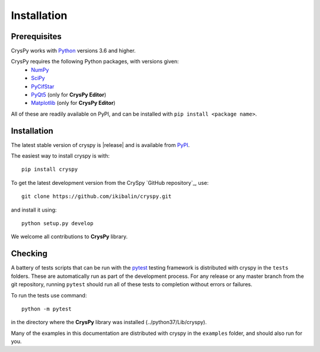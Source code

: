 ====================================
Installation
====================================

.. _CrysPy GitHub repository : https://github.com/ikibalin/cryspy
.. _numpy:  http://numpy.org/
.. _scipy:  https://scipy.org/scipylib/index.html
.. _pycifstar:  https://pypi.org/project/pycifstar/
.. _pyqt5:  https://www.riverbankcomputing.com/software/pyqt/download5
.. _matplotlib:  https://matplotlib.org/
.. _sphinx: https://www.sphinx-doc.org
.. _python:  https://python.org
.. _pytest: https://pytest.org/


Prerequisites
~~~~~~~~~~~~~~~

CrysPy works with `Python`_ versions 3.6 and higher.

CrysPy requires the following Python packages, with versions given:
   * `NumPy`_
   * `SciPy`_
   * `PyCifStar`_
   * `PyQt5`_ (only for **CrysPy Editor**)
   * `Matplotlib`_ (only for **CrysPy Editor**)

All of these are readily available on PyPI, and can be installed
with ``pip install <package name>``.

Installation
~~~~~~~~~~~~~~~~~

The latest stable version of cryspy is |release| and is available from `PyPI
<https://pypi.python.org/pypi/cryspy/>`_. 

The easiest way to install cryspy is with::

    pip install cryspy

To get the latest development version from the CrySpy `GitHub repository`_, use::

   git clone https://github.com/ikibalin/cryspy.git

and install it using::

   python setup.py develop

We welcome all contributions to **CrysPy** library. 

Checking 
~~~~~~~~~~~~~~~~~

A battery of tests scripts that can be run with the `pytest`_ testing framework
is distributed with cryspy in the ``tests`` folders. These are automatically run
as part of the development process.
For any release or any master branch from the git repository, running ``pytest``
should run all of these tests to completion without errors or failures.

To run the tests use command::

    python -m pytest 

in the directory where the **CrysPy** library was installed (../python37/Lib/cryspy).


Many of the examples in this documentation are distributed with cryspy in the
``examples`` folder, and should also run for you. 
